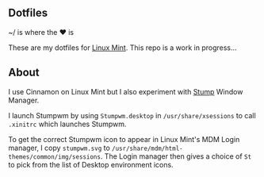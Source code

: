 ** Dotfiles

~/ is where the ♥ is

These are my dotfiles for [[https://www.linuxmint.com/][Linux Mint]]. This repo is a work in progress...

** About
I use Cinnamon on Linux Mint but I also experiment with [[https://stumpwm.github.io/][Stump]] Window Manager.
  
I launch Stumpwm by using =Stumpwm.desktop= in =/usr/share/xsessions= to 
call =.xinitrc= which launches Stumpwm.

To get the correct Stumpwm icon to appear in Linux Mint's MDM Login manager, I copy
=stumpwm.svg= to =/usr/share/mdm/html-themes/common/img/sessions=. 
The Login manager then gives a choice of =St= to pick from the list of Desktop environment icons.
